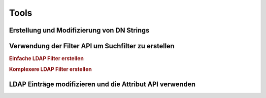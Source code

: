 .. _zend.ldap.tools:

Tools
=====

.. _zend.ldap.tools.dn:

Erstellung und Modifizierung von DN Strings
-------------------------------------------



.. _zend.ldap.tools.filter:

Verwendung der Filter API um Suchfilter zu erstellen
----------------------------------------------------

.. rubric:: Einfache LDAP Filter erstellen

.. code-block:: php
   :linenos:

   $f1  = Zend_Ldap_Filter::equals('name', 'value');         // (name=value)
   $f2  = Zend_Ldap_Filter::begins('name', 'value');         // (name=value*)
   $f3  = Zend_Ldap_Filter::ends('name', 'value');           // (name=*value)
   $f4  = Zend_Ldap_Filter::contains('name', 'value');       // (name=*value*)
   $f5  = Zend_Ldap_Filter::greater('name', 'value');        // (name>value)
   $f6  = Zend_Ldap_Filter::greaterOrEqual('name', 'value'); // (name>=value)
   $f7  = Zend_Ldap_Filter::less('name', 'value');           // (name<value)
   $f8  = Zend_Ldap_Filter::lessOrEqual('name', 'value');    // (name<=value)
   $f9  = Zend_Ldap_Filter::approx('name', 'value');         // (name~=value)
   $f10 = Zend_Ldap_Filter::any('name');                     // (name=*)

.. rubric:: Komplexere LDAP Filter erstellen

.. code-block:: php
   :linenos:

   $f1 = Zend_Ldap_Filter::ends('name', 'value')->negate(); // (!(name=*value))

   $f2 = Zend_Ldap_Filter::equals('name', 'value');
   $f3 = Zend_Ldap_Filter::begins('name', 'value');
   $f4 = Zend_Ldap_Filter::ends('name', 'value');

   // (&(name=value)(name=value*)(name=*value))
   $f5 = Zend_Ldap_Filter::andFilter($f2, $f3, $f4);

   // (|(name=value)(name=value*)(name=*value))
   $f6 = Zend_Ldap_Filter::orFilter($f2, $f3, $f4);

.. _zend.ldap.tools.attribute:

LDAP Einträge modifizieren und die Attribut API verwenden
---------------------------------------------------------




